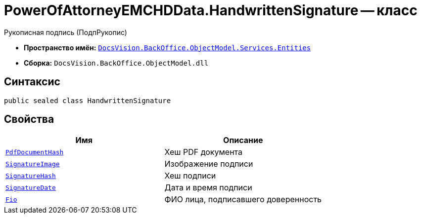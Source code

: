 = PowerOfAttorneyEMCHDData.HandwrittenSignature -- класс

Рукописная подпись (ПодпРукопис)

* *Пространство имён:* `xref:Entities/Entities_NS.adoc[DocsVision.BackOffice.ObjectModel.Services.Entities]`
* *Сборка:* `DocsVision.BackOffice.ObjectModel.dll`

== Синтаксис

[source,csharp]
----
public sealed class HandwrittenSignature
----

== Свойства

[cols=",",options="header"]
|===
|Имя |Описание

|`http://msdn.microsoft.com/ru-ru/library/system.byte.aspx[PdfDocumentHash]` |Хеш PDF документа
|`http://msdn.microsoft.com/ru-ru/library/system.byte.aspx[SignatureImage]` |Изображение подписи
|`http://msdn.microsoft.com/ru-ru/library/system.byte.aspx[SignatureHash]` |Хеш подписи
|`http://msdn.microsoft.com/ru-ru/library/system.datetime.aspx[SignatureDate]` |Дата и время подписи
|`xref:BackOffice-ObjectModel-Services-Entities:Entities/PowerOfAttorneyEMCHDData.FIO_CL.adoc[Fio]` |ФИО лица, подписавшего доверенность
|===
